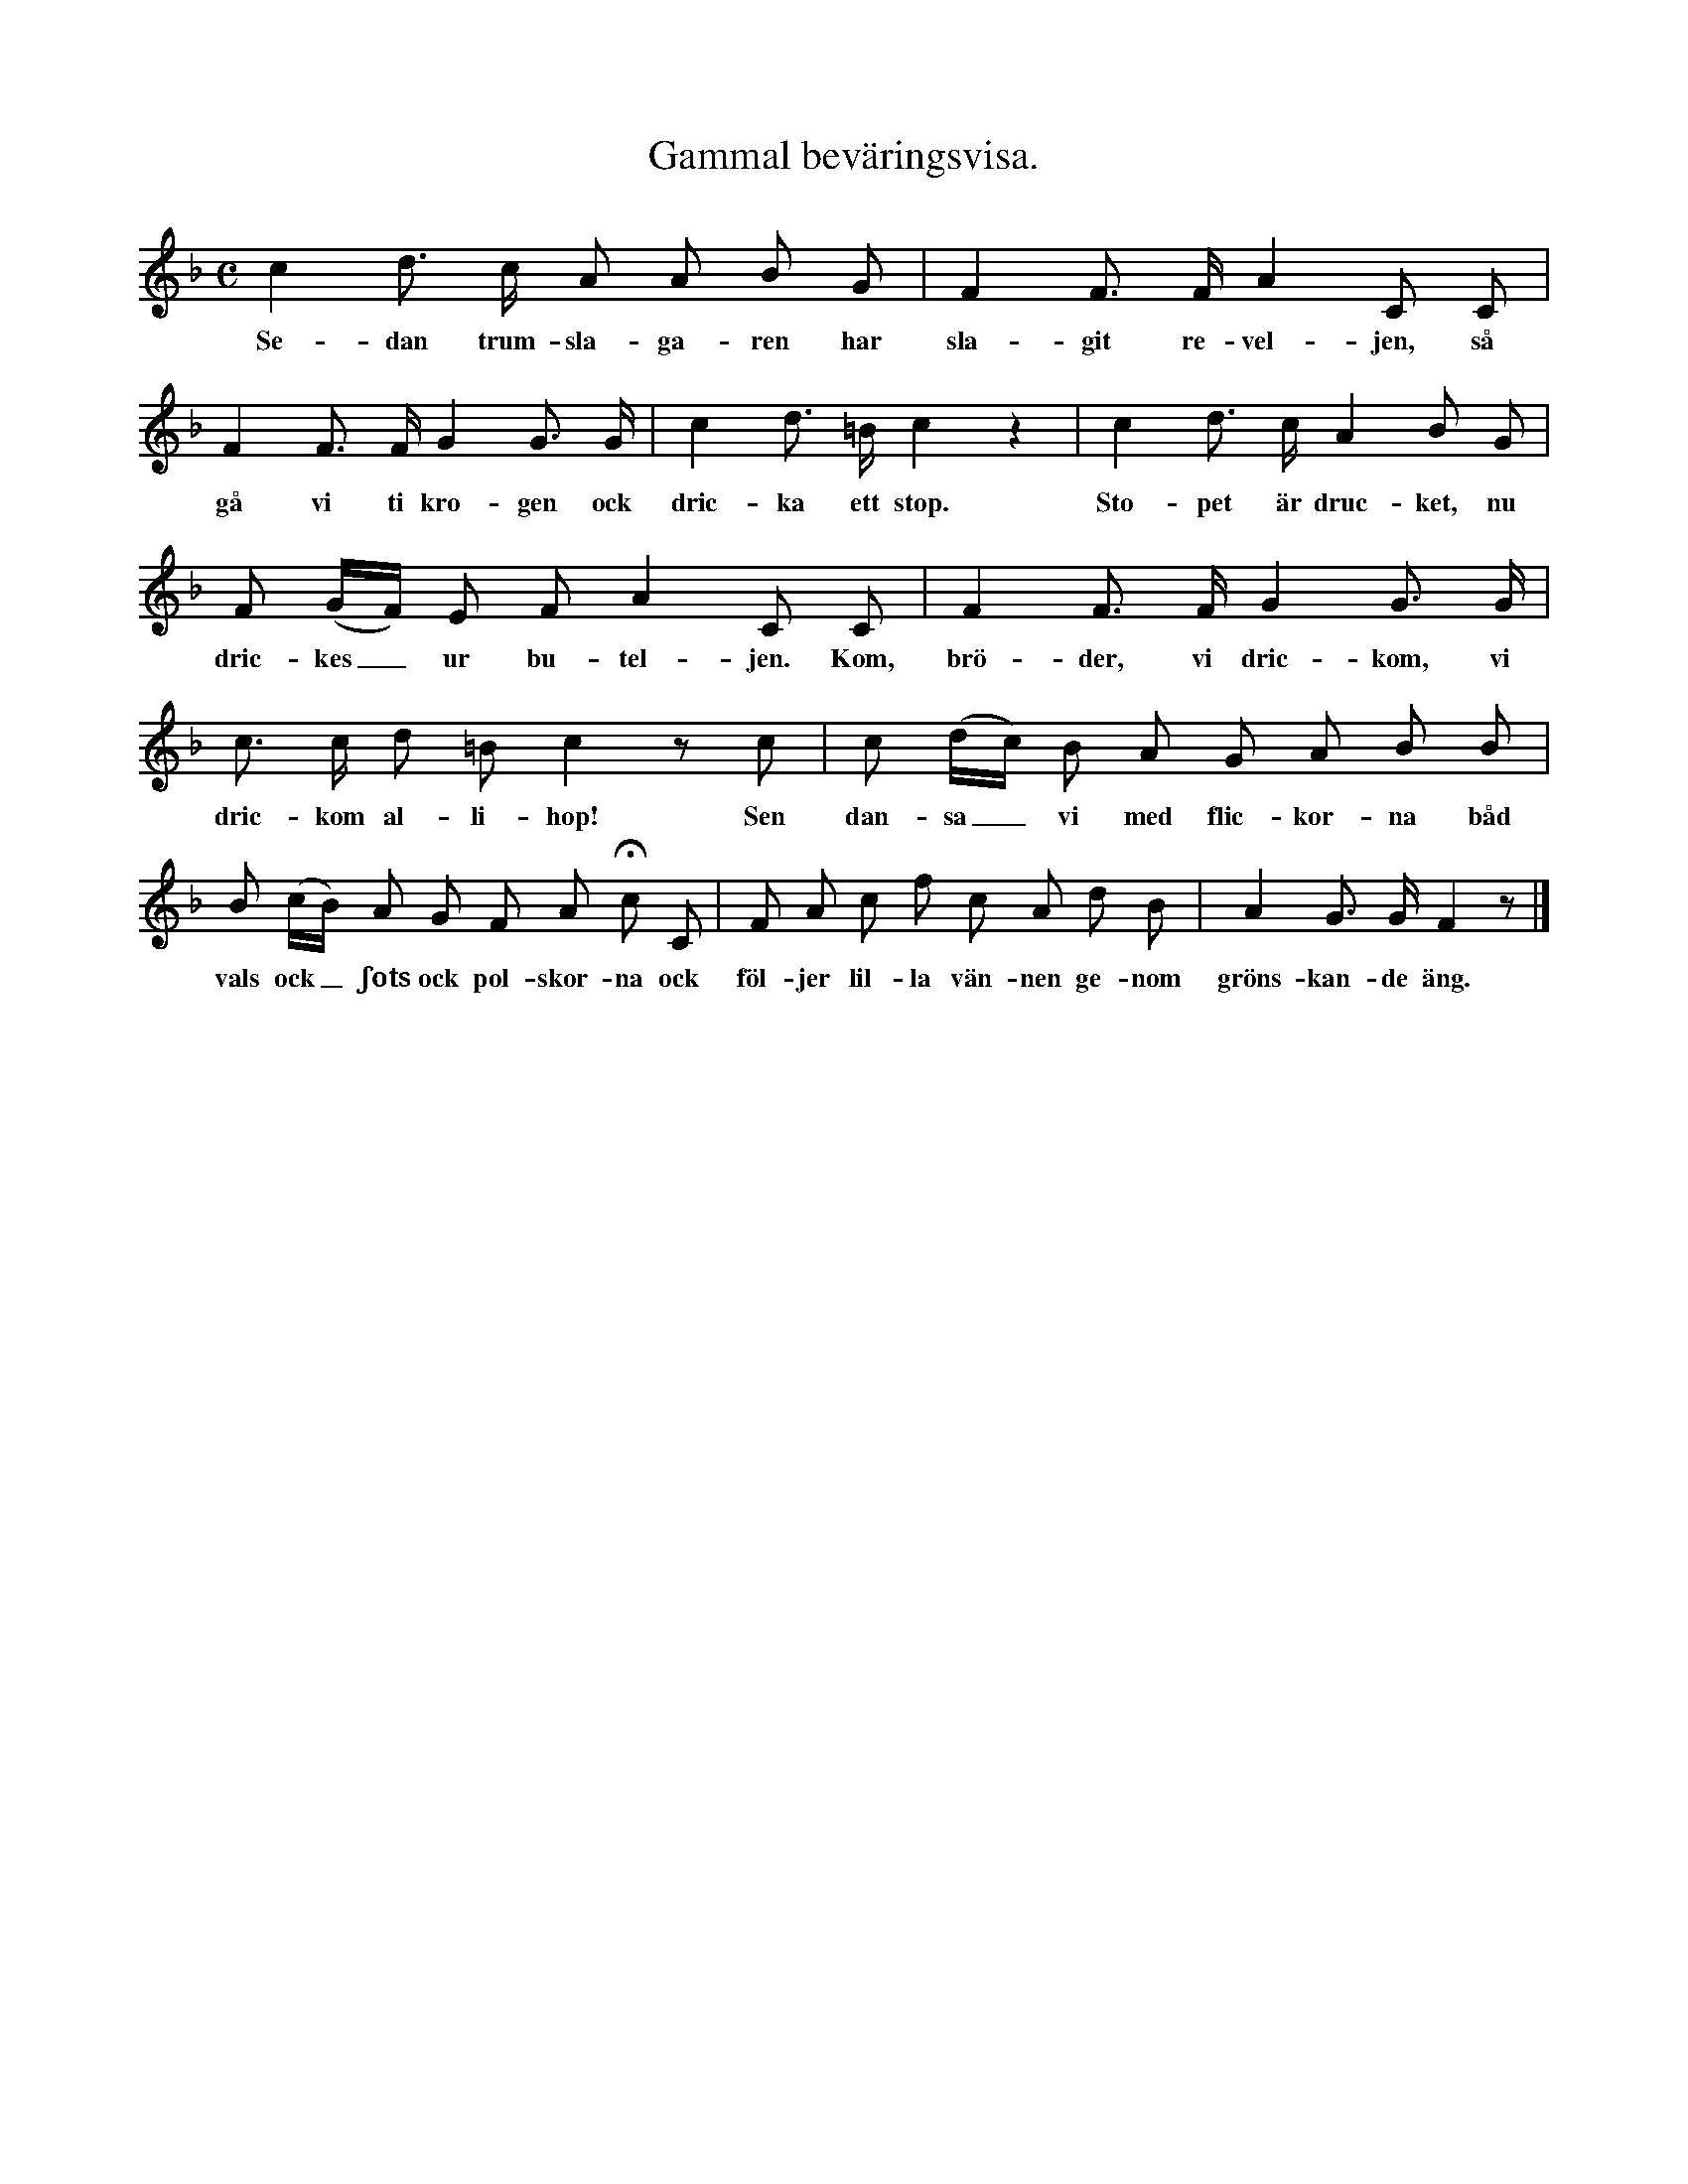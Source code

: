 X:135
T:Gammal beväringsvisa.
S:Uppt. efter Elisabet Olofsdotter, Flors i Burs.
M:C
L:1/8
K:F
c2 d> c A A B G|F2 F> F A2 C C|
w:Se-dan trum-sla-ga-ren har sla-git re-vel-jen, så
F2 F> F G2 G> G|c2 d> =B c2 z2|c2 d> c A2 B G|
w:gå vi ti kro-gen ock dric-ka ett stop. Sto-pet är druc-ket, nu
F (G/F/) E F A2 C C|F2 F> F G2 G> G|
w:dric-kes_ ur bu-tel-jen. Kom, brö-der, vi dric-kom, vi
c> c d =B c2 z c|c (d/c/) B A G A B B|
w:dric-kom al-li-hop! Sen dan-sa_ vi med flic-kor-na båd
B (c/B/) A G F A Hc C|F A c f c A d B|A2 G> G F2 z|]
w:vals ock_ ʃots ock pol-skor-na ock föl-jer lil-la vän-nen ge-nom gröns-kan-de äng.
